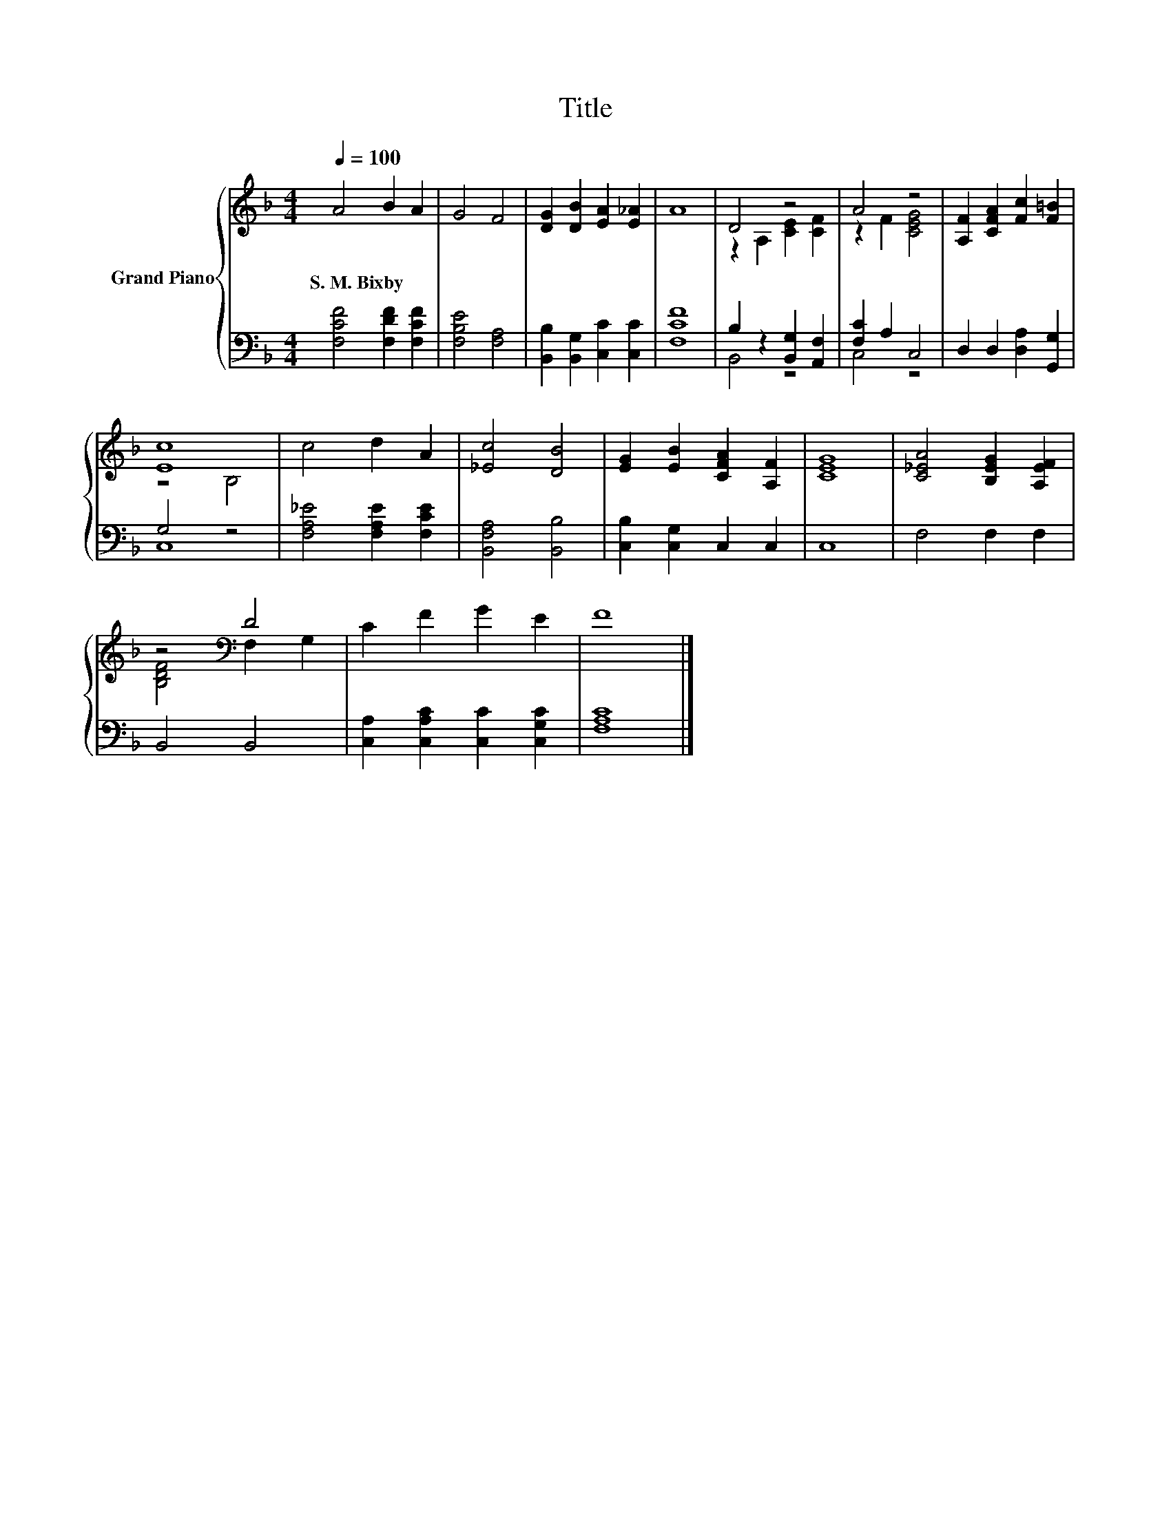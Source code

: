 X:1
T:Title
%%score { ( 1 3 ) | ( 2 4 ) }
L:1/8
Q:1/4=100
M:4/4
K:F
V:1 treble nm="Grand Piano"
V:3 treble 
V:2 bass 
V:4 bass 
V:1
 A4 B2 A2 | G4 F4 | [DG]2 [DB]2 [EA]2 [E_A]2 | A8 | D4 z4 | A4 z4 | [A,F]2 [CFA]2 [Fc]2 [F=B]2 | %7
w: S.~M.~Bixby * *|||||||
 [Ec]8 | c4 d2 A2 | [_Ec]4 [DB]4 | [EG]2 [EB]2 [CFA]2 [A,F]2 | [CEG]8 | [C_EA]4 [B,EG]2 [A,EF]2 | %13
w: ||||||
 z4[K:bass] D4 | C2 F2 G2 E2 | F8 |] %16
w: |||
V:2
 [F,CF]4 [F,DF]2 [F,CF]2 | [F,B,E]4 [F,A,]4 | [B,,B,]2 [B,,G,]2 [C,C]2 [C,C]2 | [F,CF]8 | %4
 B,2 z2 [B,,G,]2 [A,,F,]2 | [F,C]2 A,2 C,4 | D,2 D,2 [D,A,]2 [G,,G,]2 | G,4 z4 | %8
 [F,A,_E]4 [F,A,E]2 [F,CE]2 | [B,,F,A,]4 [B,,B,]4 | [C,B,]2 [C,G,]2 C,2 C,2 | C,8 | F,4 F,2 F,2 | %13
 B,,4 B,,4 | [C,A,]2 [C,A,C]2 [C,C]2 [C,G,C]2 | [F,A,C]8 |] %16
V:3
 x8 | x8 | x8 | x8 | z2 A,2 [CE]2 [CF]2 | z2 F2 [CEG]4 | x8 | z4 B,4 | x8 | x8 | x8 | x8 | x8 | %13
 [B,DF]4[K:bass] F,2 G,2 | x8 | x8 |] %16
V:4
 x8 | x8 | x8 | x8 | B,,4 z4 | C,4 z4 | x8 | C,8 | x8 | x8 | x8 | x8 | x8 | x8 | x8 | x8 |] %16

